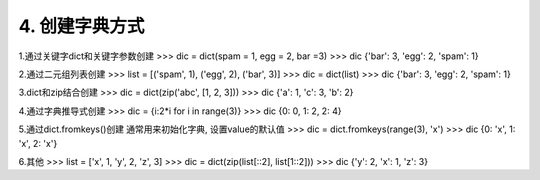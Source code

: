 4. 创建字典方式
==================
1.通过关键字dict和关键字参数创建
>>> dic = dict(spam = 1, egg = 2, bar =3)
>>> dic
{'bar': 3, 'egg': 2, 'spam': 1}

2.通过二元组列表创建
>>> list = [('spam', 1), ('egg', 2), ('bar', 3)]
>>> dic = dict(list)
>>> dic
{'bar': 3, 'egg': 2, 'spam': 1}

3.dict和zip结合创建
>>> dic = dict(zip('abc', [1, 2, 3]))
>>> dic
{'a': 1, 'c': 3, 'b': 2}

4.通过字典推导式创建
>>> dic = {i:2*i for i in range(3)}
>>> dic
{0: 0, 1: 2, 2: 4}

5.通过dict.fromkeys()创建
通常用来初始化字典, 设置value的默认值
>>> dic = dict.fromkeys(range(3), 'x')
>>> dic
{0: 'x', 1: 'x', 2: 'x'}

6.其他
>>> list = ['x', 1, 'y', 2, 'z', 3]
>>> dic = dict(zip(list[::2], list[1::2]))
>>> dic
{'y': 2, 'x': 1, 'z': 3}
